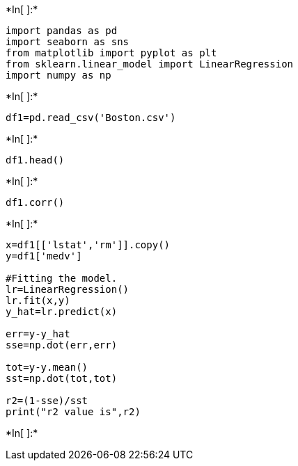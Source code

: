 +*In[ ]:*+
[source, ipython3]
----
import pandas as pd
import seaborn as sns
from matplotlib import pyplot as plt
from sklearn.linear_model import LinearRegression
import numpy as np
----


+*In[ ]:*+
[source, ipython3]
----
df1=pd.read_csv('Boston.csv')
----


+*In[ ]:*+
[source, ipython3]
----
df1.head()
----


+*In[ ]:*+
[source, ipython3]
----
df1.corr()
----


+*In[ ]:*+
[source, ipython3]
----
x=df1[['lstat','rm']].copy()
y=df1['medv']

#Fitting the model.
lr=LinearRegression()
lr.fit(x,y)
y_hat=lr.predict(x)

err=y-y_hat
sse=np.dot(err,err)

tot=y-y.mean()
sst=np.dot(tot,tot)

r2=(1-sse)/sst
print("r2 value is",r2)

----


+*In[ ]:*+
[source, ipython3]
----

----
